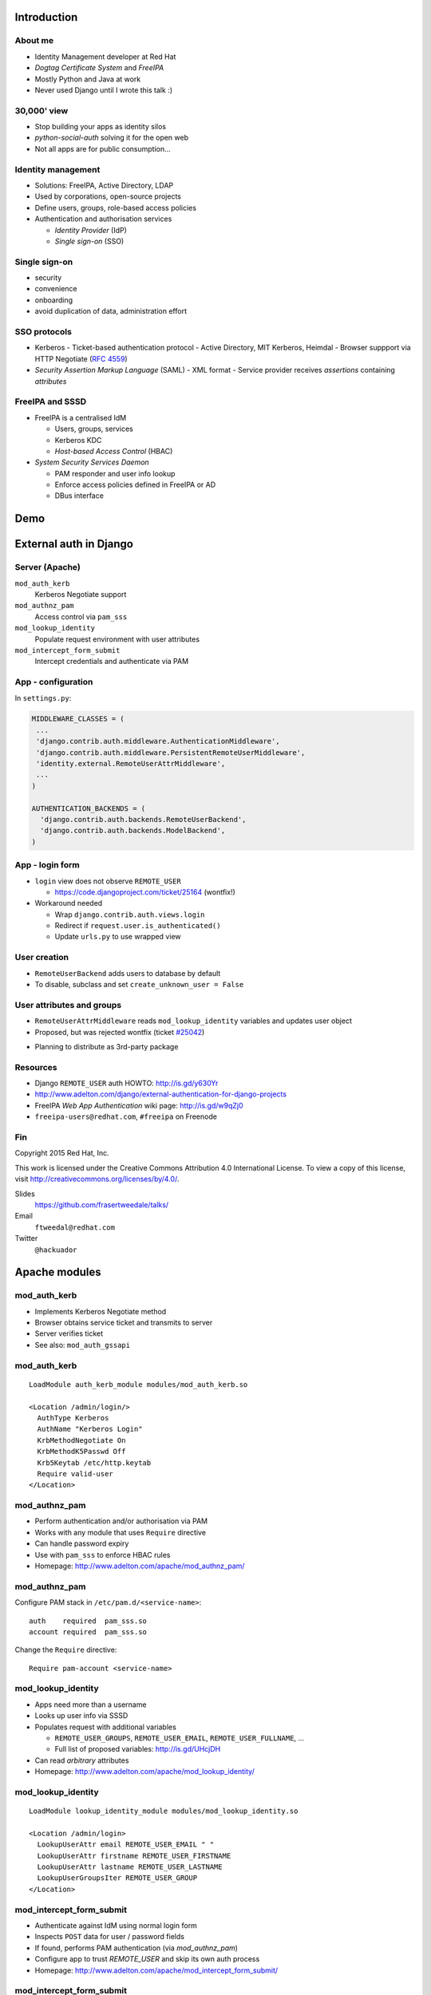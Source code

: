 ..
  Copyright 2015  Red Hat, Inc.

  This work is licensed under the Creative Commons Attribution 4.0
  International License. To view a copy of this license, visit
  http://creativecommons.org/licenses/by/4.0/.


************
Introduction
************

About me
========

- Identity Management developer at Red Hat

- *Dogtag Certificate System* and *FreeIPA*

- Mostly Python and Java at work

- Never used Django until I wrote this talk :)


30,000' view
============

- Stop building your apps as identity silos
- *python-social-auth* solving it for the open web
- Not all apps are for public consumption...


Identity management
===================

- Solutions: FreeIPA, Active Directory, LDAP

- Used by corporations, open-source projects

- Define users, groups, role-based access policies

- Authentication and authorisation services

  - *Identity Provider* (IdP)

  - *Single sign-on* (SSO)


Single sign-on
===============

- security

- convenience

- onboarding

- avoid duplication of data, administration effort


SSO protocols
=============

- Kerberos
  - Ticket-based authentication protocol
  - Active Directory, MIT Kerberos, Heimdal
  - Browser suppport via HTTP Negotiate (`RFC 4559`_)

- *Security Assertion Markup Language* (SAML)
  - XML format
  - Service provider receives *assertions* containing *attributes*

.. _RFC 4559: https://tools.ietf.org/html/rfc4559


FreeIPA and SSSD
================

- FreeIPA is a centralised IdM

  - Users, groups, services

  - Kerberos KDC

  - *Host-based Access Control* (HBAC)

- *System Security Services Daemon*

  - PAM responder and user info lookup

  - Enforce access policies defined in FreeIPA or AD

  - DBus interface


****
Demo
****


***********************
External auth in Django
***********************

Server (Apache)
===============

``mod_auth_kerb``
  Kerberos Negotiate support

``mod_authnz_pam``
  Access control via ``pam_sss``

``mod_lookup_identity``
  Populate request environment with user attributes

``mod_intercept_form_submit``
  Intercept credentials and authenticate via PAM


App - configuration
===================

In ``settings.py``:

.. code:: python

  MIDDLEWARE_CLASSES = (
   ...
   'django.contrib.auth.middleware.AuthenticationMiddleware',
   'django.contrib.auth.middleware.PersistentRemoteUserMiddleware',
   'identity.external.RemoteUserAttrMiddleware',
   ...
  )

  AUTHENTICATION_BACKENDS = (
    'django.contrib.auth.backends.RemoteUserBackend',
    'django.contrib.auth.backends.ModelBackend',
  )


App - login form
================

- ``login`` view does not observe ``REMOTE_USER``

  - https://code.djangoproject.com/ticket/25164 (wontfix!)

- Workaround needed

  - Wrap ``django.contrib.auth.views.login``

  - Redirect if ``request.user.is_authenticated()``

  - Update ``urls.py`` to use wrapped view


User creation
=============

- ``RemoteUserBackend`` adds users to database by default

- To disable, subclass and set ``create_unknown_user = False``


User attributes and groups
==========================

- ``RemoteUserAttrMiddleware`` reads ``mod_lookup_identity``
  variables and updates user object

- Proposed, but was rejected wontfix (ticket `#25042`_)

.. _#25042: https://code.djangoproject.com/ticket/25042

- Planning to distribute as 3rd-party package


Resources
=========

- Django ``REMOTE_USER`` auth HOWTO: http://is.gd/y630Yr

- http://www.adelton.com/django/external-authentication-for-django-projects

- FreeIPA *Web App Authentication* wiki page: http://is.gd/w9qZj0

- ``freeipa-users@redhat.com``, ``#freeipa`` on Freenode


Fin
===

Copyright 2015  Red Hat, Inc.

This work is licensed under the Creative Commons Attribution 4.0
International License. To view a copy of this license, visit
http://creativecommons.org/licenses/by/4.0/.

Slides
  https://github.com/frasertweedale/talks/
Email
  ``ftweedal@redhat.com``
Twitter
  ``@hackuador``


**************
Apache modules
**************

mod_auth_kerb
=============

- Implements Kerberos Negotiate method

- Browser obtains service ticket and transmits to server

- Server verifies ticket

- See also: ``mod_auth_gssapi``

mod_auth_kerb
=============

::

  LoadModule auth_kerb_module modules/mod_auth_kerb.so

  <Location /admin/login/>
    AuthType Kerberos
    AuthName "Kerberos Login"
    KrbMethodNegotiate On
    KrbMethodK5Passwd Off
    Krb5Keytab /etc/http.keytab
    Require valid-user
  </Location>


mod_authnz_pam
==============

- Perform authentication and/or authorisation via PAM

- Works with any module that uses ``Require`` directive

- Can handle password expiry

- Use with ``pam_sss`` to enforce HBAC rules

- Homepage: http://www.adelton.com/apache/mod_authnz_pam/


mod_authnz_pam
==============

Configure PAM stack in ``/etc/pam.d/<service-name>``::

  auth    required  pam_sss.so
  account required  pam_sss.so

Change the ``Require`` directive::

  Require pam-account <service-name>


mod_lookup_identity
===================

- Apps need more than a username

- Looks up user info via SSSD

- Populates request with additional variables

  - ``REMOTE_USER_GROUPS``, ``REMOTE_USER_EMAIL``,
    ``REMOTE_USER_FULLNAME``, ...

  - Full list of proposed variables: http://is.gd/UHcjDH

- Can read *arbitrary* attributes

- Homepage: http://www.adelton.com/apache/mod_lookup_identity/

mod_lookup_identity
===================

::

  LoadModule lookup_identity_module modules/mod_lookup_identity.so

  <Location /admin/login>
    LookupUserAttr email REMOTE_USER_EMAIL " "
    LookupUserAttr firstname REMOTE_USER_FIRSTNAME
    LookupUserAttr lastname REMOTE_USER_LASTNAME
    LookupUserGroupsIter REMOTE_USER_GROUP
  </Location>


mod_intercept_form_submit
=========================

- Authenticate against IdM using normal login form

- Inspects ``POST`` data for user / password fields

- If found, performs PAM authentication (via *mod_authnz_pam*)

- Configure app to trust `REMOTE_USER` and skip its own auth process

- Homepage: http://www.adelton.com/apache/mod_intercept_form_submit/

mod_intercept_form_submit
=========================

::

  LoadModule authnz_pam_module modules/mod_authnz_pam.so
  LoadModule intercept_form_submit_module modules/mod_intercept_form_submit.so

  <Location /admin/login/>
    InterceptFormPAMService django-admin
    InterceptFormLogin username
    InterceptFormPassword password
  </Location>


.. _mod_lookup_identity: http://www.adelton.com/apache/mod_lookup_identity/
.. _mod_intercept_form_submit: http://www.adelton.com/apache/mod_intercept_form_submit/
.. _mod_auth_mellon: https://github.com/UNINETT/mod_auth_mellon
.. _mod_authnz_pam: http://www.adelton.com/apache/mod_authnz_pam/
